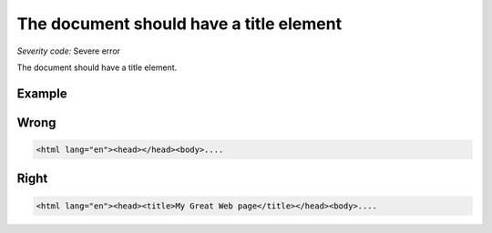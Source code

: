===============================
The document should have a title element
===============================

*Severity code:* Severe error

.. php:class:: documentHasTitleElement


The document should have a title element.



Example
-------
Wrong
-----

.. code-block:: html

    <html lang="en"><head></head><body>....



Right
-----

.. code-block:: html

    <html lang="en"><head><title>My Great Web page</title></head><body>....




